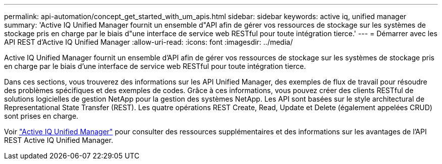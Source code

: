 ---
permalink: api-automation/concept_get_started_with_um_apis.html 
sidebar: sidebar 
keywords: active iq, unified manager 
summary: 'Active IQ Unified Manager fournit un ensemble d"API afin de gérer vos ressources de stockage sur les systèmes de stockage pris en charge par le biais d"une interface de service web RESTful pour toute intégration tierce.' 
---
= Démarrer avec les API REST d'Active IQ Unified Manager
:allow-uri-read: 
:icons: font
:imagesdir: ../media/


[role="lead"]
Active IQ Unified Manager fournit un ensemble d'API afin de gérer vos ressources de stockage sur les systèmes de stockage pris en charge par le biais d'une interface de service web RESTful pour toute intégration tierce.

Dans ces sections, vous trouverez des informations sur les API Unified Manager, des exemples de flux de travail pour résoudre des problèmes spécifiques et des exemples de codes. Grâce à ces informations, vous pouvez créer des clients RESTful de solutions logicielles de gestion NetApp pour la gestion des systèmes NetApp. Les API sont basées sur le style architectural de Representational State Transfer (REST). Les quatre opérations REST Create, Read, Update et Delete (également appelées CRUD) sont prises en charge.

Voir link:https://docs.netapp.com/us-en/netapp-automation/api/aiqum.html["Active IQ Unified Manager"^] pour consulter des ressources supplémentaires et des informations sur les avantages de l'API REST Active IQ Unified Manager.
